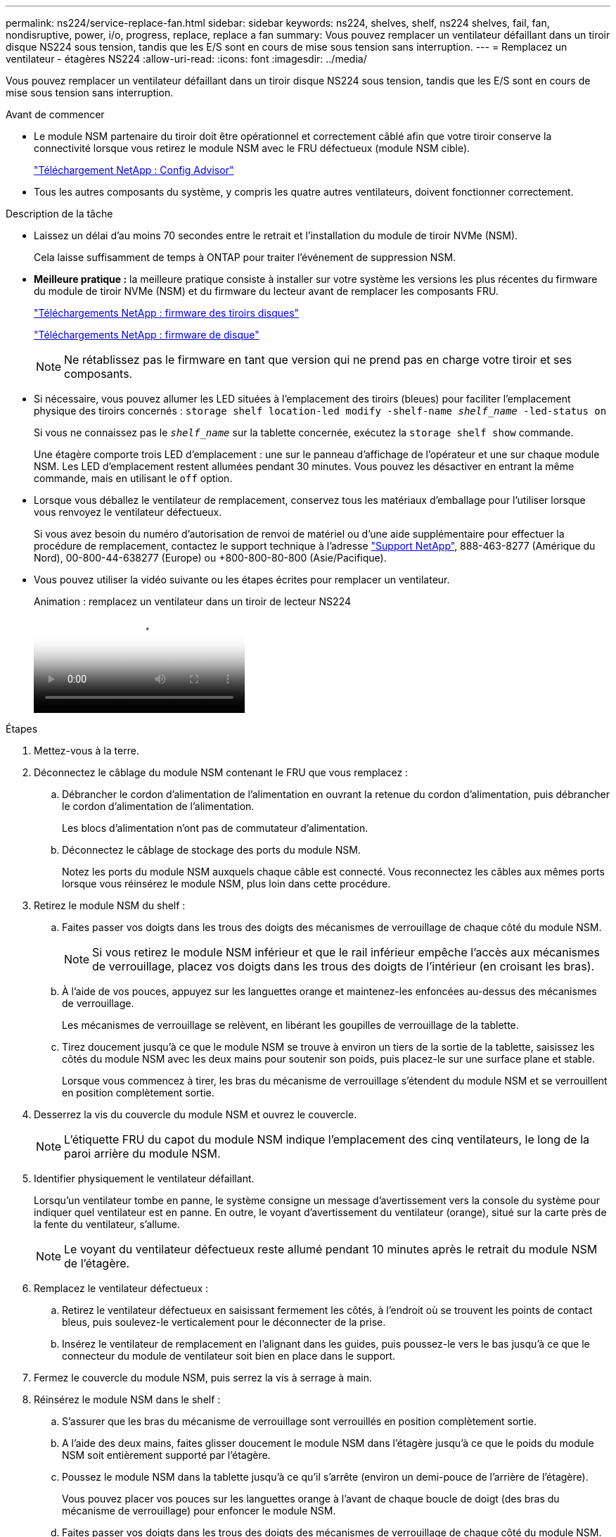 ---
permalink: ns224/service-replace-fan.html 
sidebar: sidebar 
keywords: ns224, shelves, shelf, ns224 shelves, fail, fan, nondisruptive, power, i/o, progress, replace, replace a fan 
summary: Vous pouvez remplacer un ventilateur défaillant dans un tiroir disque NS224 sous tension, tandis que les E/S sont en cours de mise sous tension sans interruption. 
---
= Remplacez un ventilateur - étagères NS224
:allow-uri-read: 
:icons: font
:imagesdir: ../media/


[role="lead"]
Vous pouvez remplacer un ventilateur défaillant dans un tiroir disque NS224 sous tension, tandis que les E/S sont en cours de mise sous tension sans interruption.

.Avant de commencer
* Le module NSM partenaire du tiroir doit être opérationnel et correctement câblé afin que votre tiroir conserve la connectivité lorsque vous retirez le module NSM avec le FRU défectueux (module NSM cible).
+
https://mysupport.netapp.com/site/tools/tool-eula/activeiq-configadvisor["Téléchargement NetApp : Config Advisor"^]

* Tous les autres composants du système, y compris les quatre autres ventilateurs, doivent fonctionner correctement.


.Description de la tâche
* Laissez un délai d'au moins 70 secondes entre le retrait et l'installation du module de tiroir NVMe (NSM).
+
Cela laisse suffisamment de temps à ONTAP pour traiter l'événement de suppression NSM.

* *Meilleure pratique :* la meilleure pratique consiste à installer sur votre système les versions les plus récentes du firmware du module de tiroir NVMe (NSM) et du firmware du lecteur avant de remplacer les composants FRU.
+
https://mysupport.netapp.com/site/downloads/firmware/disk-shelf-firmware["Téléchargements NetApp : firmware des tiroirs disques"^]

+
https://mysupport.netapp.com/site/downloads/firmware/disk-drive-firmware["Téléchargements NetApp : firmware de disque"^]

+
[NOTE]
====
Ne rétablissez pas le firmware en tant que version qui ne prend pas en charge votre tiroir et ses composants.

====
* Si nécessaire, vous pouvez allumer les LED situées à l'emplacement des tiroirs (bleues) pour faciliter l'emplacement physique des tiroirs concernés : `storage shelf location-led modify -shelf-name _shelf_name_ -led-status on`
+
Si vous ne connaissez pas le `_shelf_name_` sur la tablette concernée, exécutez la `storage shelf show` commande.

+
Une étagère comporte trois LED d'emplacement : une sur le panneau d'affichage de l'opérateur et une sur chaque module NSM. Les LED d'emplacement restent allumées pendant 30 minutes. Vous pouvez les désactiver en entrant la même commande, mais en utilisant le `off` option.

* Lorsque vous déballez le ventilateur de remplacement, conservez tous les matériaux d'emballage pour l'utiliser lorsque vous renvoyez le ventilateur défectueux.
+
Si vous avez besoin du numéro d'autorisation de renvoi de matériel ou d'une aide supplémentaire pour effectuer la procédure de remplacement, contactez le support technique à l'adresse https://mysupport.netapp.com/site/global/dashboard["Support NetApp"^], 888-463-8277 (Amérique du Nord), 00-800-44-638277 (Europe) ou +800-800-80-800 (Asie/Pacifique).

* Vous pouvez utiliser la vidéo suivante ou les étapes écrites pour remplacer un ventilateur.
+
.Animation : remplacez un ventilateur dans un tiroir de lecteur NS224
video::29635ff8-ae86-4a48-ab2a-aa86002f3b66[panopto]


.Étapes
. Mettez-vous à la terre.
. Déconnectez le câblage du module NSM contenant le FRU que vous remplacez :
+
.. Débrancher le cordon d'alimentation de l'alimentation en ouvrant la retenue du cordon d'alimentation, puis débrancher le cordon d'alimentation de l'alimentation.
+
Les blocs d'alimentation n'ont pas de commutateur d'alimentation.

.. Déconnectez le câblage de stockage des ports du module NSM.
+
Notez les ports du module NSM auxquels chaque câble est connecté. Vous reconnectez les câbles aux mêmes ports lorsque vous réinsérez le module NSM, plus loin dans cette procédure.



. Retirez le module NSM du shelf :
+
.. Faites passer vos doigts dans les trous des doigts des mécanismes de verrouillage de chaque côté du module NSM.
+

NOTE: Si vous retirez le module NSM inférieur et que le rail inférieur empêche l'accès aux mécanismes de verrouillage, placez vos doigts dans les trous des doigts de l'intérieur (en croisant les bras).

.. À l'aide de vos pouces, appuyez sur les languettes orange et maintenez-les enfoncées au-dessus des mécanismes de verrouillage.
+
Les mécanismes de verrouillage se relèvent, en libérant les goupilles de verrouillage de la tablette.

.. Tirez doucement jusqu'à ce que le module NSM se trouve à environ un tiers de la sortie de la tablette, saisissez les côtés du module NSM avec les deux mains pour soutenir son poids, puis placez-le sur une surface plane et stable.
+
Lorsque vous commencez à tirer, les bras du mécanisme de verrouillage s'étendent du module NSM et se verrouillent en position complètement sortie.



. Desserrez la vis du couvercle du module NSM et ouvrez le couvercle.
+

NOTE: L'étiquette FRU du capot du module NSM indique l'emplacement des cinq ventilateurs, le long de la paroi arrière du module NSM.

. Identifier physiquement le ventilateur défaillant.
+
Lorsqu'un ventilateur tombe en panne, le système consigne un message d'avertissement vers la console du système pour indiquer quel ventilateur est en panne. En outre, le voyant d'avertissement du ventilateur (orange), situé sur la carte près de la fente du ventilateur, s'allume.

+

NOTE: Le voyant du ventilateur défectueux reste allumé pendant 10 minutes après le retrait du module NSM de l'étagère.

. Remplacez le ventilateur défectueux :
+
.. Retirez le ventilateur défectueux en saisissant fermement les côtés, à l'endroit où se trouvent les points de contact bleus, puis soulevez-le verticalement pour le déconnecter de la prise.
.. Insérez le ventilateur de remplacement en l'alignant dans les guides, puis poussez-le vers le bas jusqu'à ce que le connecteur du module de ventilateur soit bien en place dans le support.


. Fermez le couvercle du module NSM, puis serrez la vis à serrage à main.
. Réinsérez le module NSM dans le shelf :
+
.. S'assurer que les bras du mécanisme de verrouillage sont verrouillés en position complètement sortie.
.. A l'aide des deux mains, faites glisser doucement le module NSM dans l'étagère jusqu'à ce que le poids du module NSM soit entièrement supporté par l'étagère.
.. Poussez le module NSM dans la tablette jusqu'à ce qu'il s'arrête (environ un demi-pouce de l'arrière de l'étagère).
+
Vous pouvez placer vos pouces sur les languettes orange à l'avant de chaque boucle de doigt (des bras du mécanisme de verrouillage) pour enfoncer le module NSM.

.. Faites passer vos doigts dans les trous des doigts des mécanismes de verrouillage de chaque côté du module NSM.
+

NOTE: Si vous insérez le module NSM inférieur et que le rail inférieur empêche l'accès aux mécanismes de verrouillage, placez vos doigts dans les trous des doigts de l'intérieur (en croisant les bras).

.. À l'aide de vos pouces, appuyez sur les languettes orange et maintenez-les enfoncées au-dessus des mécanismes de verrouillage.
.. Poussez doucement vers l'avant pour placer les loquets au-dessus de la butée.
.. Libérez vos pouces des haut des mécanismes de verrouillage, puis continuez à pousser jusqu'à ce que les mécanismes de verrouillage s'enclenchent.
+
Le module NSM doit être complètement inséré dans la tablette et au ras des bords de la tablette.



. Reconnectez le câblage au module NSM :
+
.. Reconnectez le câblage de stockage aux deux mêmes ports de module NSM.
+
Les câbles sont insérés avec la languette de retrait du connecteur orientée vers le haut. Lorsqu'un câble est inséré correctement, il s'enclenche.

.. Rebranchez le cordon d'alimentation à l'alimentation, puis fixez le cordon d'alimentation à l'aide de la pièce de retenue du cordon d'alimentation.
+
Lorsqu'elle fonctionne correctement, la LED bicolore d'un bloc d'alimentation s'allume en vert.

+
De plus, les deux LED LNK (vertes) du port du module NSM s'allument. Si un voyant LNK ne s'allume pas, réinstallez le câble.



. Vérifiez que les voyants d'avertissement (orange) du module NSM contenant le ventilateur défectueux et le panneau d'affichage de l'opérateur de la tablette ne sont plus allumés.
+
Les voyants d'avertissement du module NSM s'éteignent après le redémarrage du module NSM et ne détectent plus un problème de ventilateur. Cela peut prendre trois à cinq minutes.

. Vérifiez que le module NSM est correctement câblé en exécutant Active IQ Config Advisor.
+
Si des erreurs de câblage sont générées, suivez les actions correctives fournies.

+
https://mysupport.netapp.com/site/tools/tool-eula/activeiq-configadvisor["Téléchargement NetApp : Config Advisor"^]


